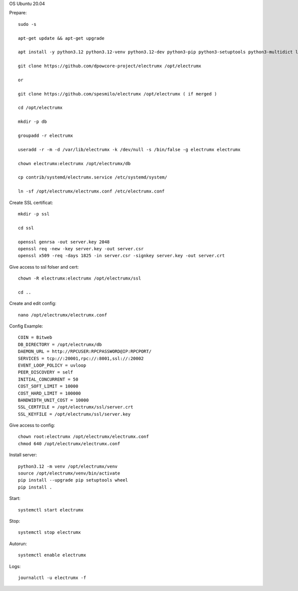 OS Ubuntu 20.04


Prepare::

  sudo -s

  apt-get update && apt-get upgrade

  apt install -y python3.12 python3.12-venv python3.12-dev python3-pip python3-setuptools python3-multidict libleveldb-dev gcc g++ libsnappy-dev zlib1g-dev libbz2-dev libgflags-dev build-essential git

  git clone https://github.com/dpowcore-project/electrumx /opt/electrumx
  
  or 
  
  git clone https://github.com/spesmilo/electrumx /opt/electrumx ( if merged )

  cd /opt/electrumx

  mkdir -p db

  groupadd -r electrumx

  useradd -r -m -d /var/lib/electrumx -k /dev/null -s /bin/false -g electrumx electrumx

  chown electrumx:electrumx /opt/electrumx/db

  cp contrib/systemd/electrumx.service /etc/systemd/system/

  ln -sf /opt/electrumx/electrumx.conf /etc/electrumx.conf

Create SSL certificat::

  mkdir -p ssl

  cd ssl

  openssl genrsa -out server.key 2048
  openssl req -new -key server.key -out server.csr
  openssl x509 -req -days 1825 -in server.csr -signkey server.key -out server.crt

Give access to ssl folser and cert::

  chown -R electrumx:electrumx /opt/electrumx/ssl

  cd ..

Create and edit config::

  nano /opt/electrumx/electrumx.conf

Config Example::

  COIN = Bitweb
  DB_DIRECTORY = /opt/electrumx/db
  DAEMON_URL = http://RPCUSER:RPCPASSWORD@IP:RPCPORT/
  SERVICES = tcp://:20001,rpc://:8001,ssl://:20002
  EVENT_LOOP_POLICY = uvloop
  PEER_DISCOVERY = self
  INITIAL_CONCURRENT = 50
  COST_SOFT_LIMIT = 10000
  COST_HARD_LIMIT = 100000
  BANDWIDTH_UNIT_COST = 10000
  SSL_CERTFILE = /opt/electrumx/ssl/server.crt
  SSL_KEYFILE = /opt/electrumx/ssl/server.key

Give access to config::

  chown root:electrumx /opt/electrumx/electrumx.conf
  chmod 640 /opt/electrumx/electrumx.conf

Install server::

  python3.12 -m venv /opt/electrumx/venv
  source /opt/electrumx/venv/bin/activate
  pip install --upgrade pip setuptools wheel
  pip install .


Start::

  systemctl start electrumx

Stop::

  systemctl stop electrumx

Autorun::

  systemctl enable electrumx

Logs::

  journalctl -u electrumx -f
